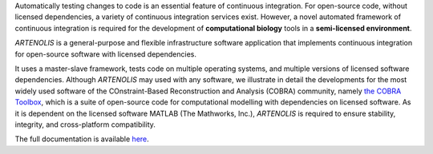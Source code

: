 .. raw:: html

   <p align="center">
     <img class="readme_logo" src="docs/source/_static/img/logo_artenolis.png" height="160px"/>
   </p>
   <br>

   <h1 align="center">
     Automated Reproducibility and <br>Testing Environment for Licensed Software
   </h1>

.. begin-intro-marker

Automatically testing changes to code is an essential feature of continuous
integration. For open-source code, without licensed dependencies, a variety of
continuous integration services exist. However, a novel automated framework of
continuous integration is required for the development of **computational biology**
tools in a **semi-licensed environment**.

`ARTENOLIS` is a general-purpose and flexible infrastructure software application
that implements continuous integration for open-source software with licensed
dependencies.

It uses a master-slave framework, tests code on multiple operating systems, and
multiple versions of licensed software dependencies. Although `ARTENOLIS` may
used with any software, we illustrate in detail the developments for the most
widely used software of the COnstraint-Based Reconstruction and Analysis
(COBRA) community, namely `the COBRA Toolbox
<https://opencobra.github.io/cobratoolbox>`_, which is a suite of open-source
code for computational modelling with dependencies on licensed software. As it
is dependent on the licensed software MATLAB (The Mathworks, Inc.), `ARTENOLIS`
is required to ensure stability, integrity, and cross-platform compatibility.

.. end-intro-marker


The full documentation is available `here <https://opencobra.github.io/artenolis>`_.

.. |br| raw:: html

   <br>
